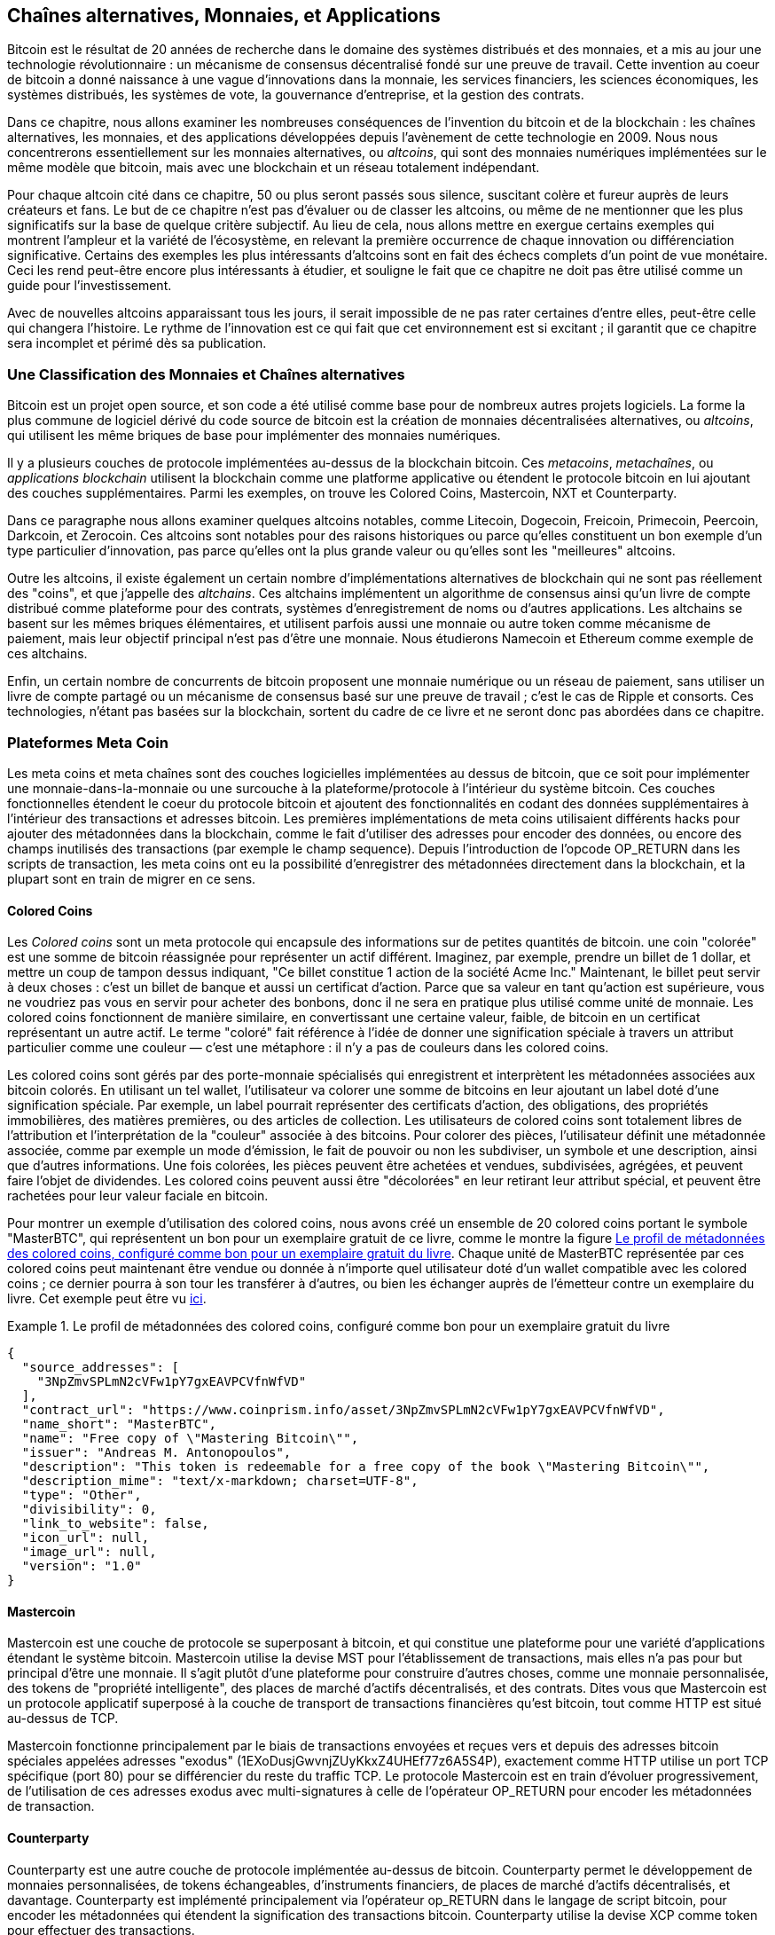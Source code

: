 [[ch9]]
== Chaînes alternatives, Monnaies, pass:[<phrase role="keep-together"> et Applications</phrase>]

Bitcoin est le résultat de 20 années de recherche dans le domaine des systèmes distribués et des monnaies, et a mis au jour une technologie révolutionnaire : un mécanisme de consensus décentralisé fondé sur une preuve de travail. Cette invention au coeur de bitcoin a donné naissance à une vague d'innovations dans la monnaie, les services financiers, les sciences économiques, les systèmes distribués, les systèmes de vote, la gouvernance d'entreprise, et la gestion des contrats. 

Dans ce chapitre, nous allons examiner les nombreuses conséquences de l'invention du bitcoin et de la blockchain : les chaînes alternatives, les monnaies, et des applications développées depuis l'avènement de cette technologie en 2009. Nous nous concentrerons essentiellement sur les monnaies alternatives, ou _altcoins_, qui sont des monnaies numériques implémentées sur le même modèle que bitcoin, mais avec une blockchain et un réseau totalement indépendant. 

Pour chaque altcoin cité dans ce chapitre, 50 ou plus seront passés sous silence, suscitant colère et fureur auprès de leurs créateurs et fans. Le but de ce chapitre n'est pas d'évaluer ou de classer les altcoins, ou même de ne mentionner que les plus significatifs sur la base de quelque critère subjectif. Au lieu de cela, nous allons mettre en exergue certains exemples qui montrent l'ampleur et la variété de l'écosystème, en relevant la première occurrence de chaque innovation ou différenciation significative. Certains des exemples les plus intéressants d'altcoins sont en fait des échecs complets d'un point de vue monétaire. Ceci les rend peut-être encore plus intéressants à étudier, et souligne le fait que ce chapitre ne doit pas être utilisé comme un guide pour l'investissement. 

Avec de nouvelles altcoins apparaissant tous les jours, il serait impossible de ne pas rater certaines d'entre elles, peut-être celle qui changera l'histoire. Le rythme de l'innovation est ce qui fait que cet environnement est si excitant ; il garantit que ce chapitre sera incomplet et périmé dès sa publication.

=== Une Classification des Monnaies et Chaînes alternatives

((("chains, alternative")))((("currencies, alternative")))Bitcoin est un projet open source, et son code a été utilisé comme base pour de nombreux autres projets logiciels. La forme la plus commune de logiciel dérivé du code source de bitcoin est la création de monnaies décentralisées alternatives, ou _altcoins_, qui utilisent les même briques de base pour implémenter des monnaies numériques. 

Il y a plusieurs couches de protocole implémentées au-dessus de la blockchain bitcoin. Ces ((("blockchain apps")))((("meta chains")))((("meta coin platforms"))) _metacoins_, _metachaînes_, ou _applications blockchain_ utilisent la blockchain comme une platforme applicative ou étendent le protocole bitcoin en lui ajoutant des couches supplémentaires. Parmi les exemples, on trouve les Colored Coins, Mastercoin, NXT et Counterparty. 

Dans ce paragraphe nous allons examiner quelques altcoins notables, comme Litecoin, Dogecoin, Freicoin, Primecoin, Peercoin, Darkcoin, et Zerocoin. Ces altcoins sont notables pour des raisons historiques ou parce qu'elles constituent un bon exemple d'un type particulier d'innovation, pas parce qu'elles ont la plus grande valeur ou qu'elles sont les "meilleures" altcoins. 

Outre les altcoins, il existe également un certain nombre d'implémentations alternatives de blockchain qui ne sont pas réellement des "coins", et que j'appelle des((("alt chains"))) _altchains_. Ces altchains implémentent un algorithme de consensus ainsi qu'un livre de compte distribué comme plateforme pour des contrats, systèmes d'enregistrement de noms ou d'autres applications. Les altchains se basent sur les mêmes briques élémentaires, et utilisent parfois aussi une monnaie ou autre token comme mécanisme de paiement, mais leur objectif principal n'est pas d'être une monnaie. Nous étudierons Namecoin et Ethereum comme exemple de ces altchains. 

Enfin, un certain nombre de concurrents de bitcoin proposent une monnaie numérique ou un réseau de paiement, sans utiliser un livre de compte partagé ou un mécanisme de consensus basé sur une preuve de travail ; c'est le cas de Ripple et consorts. Ces technologies, n'étant pas basées sur la blockchain, sortent du cadre de ce livre et ne seront donc pas abordées dans ce chapitre.

=== Plateformes Meta Coin 

((("meta coin platforms", id="ix_ch09-asciidoc0", range="startofrange")))Les meta coins et meta chaînes sont des couches logicielles implémentées au dessus de bitcoin, que ce soit pour implémenter une monnaie-dans-la-monnaie ou une surcouche à la plateforme/protocole à l'intérieur du système bitcoin. Ces couches fonctionnelles étendent le coeur du protocole bitcoin et ajoutent des fonctionnalités en codant des données supplémentaires à l'intérieur des transactions et adresses bitcoin. Les premières implémentations de meta coins utilisaient différents hacks pour ajouter des métadonnées dans la blockchain, comme le fait d'utiliser des adresses pour encoder des données, ou encore des champs inutilisés des transactions (par exemple le champ sequence). Depuis l'introduction de l'opcode +OP_RETURN+ dans les scripts de transaction, les meta coins ont eu la possibilité d'enregistrer des métadonnées directement dans la blockchain, et la plupart sont en train de migrer en ce sens. 

==== Colored Coins

((("colored coins")))((("meta coin platforms","colored coins")))Les _Colored coins_ sont un meta protocole qui encapsule des informations sur de petites quantités de bitcoin. une coin "colorée" est une somme de bitcoin réassignée pour représenter un actif différent. ((("stock certificates","colored coins as")))Imaginez, par exemple, prendre un billet de 1 dollar, et mettre un coup de tampon dessus indiquant, "Ce billet constitue 1 action de la société Acme Inc." Maintenant, le billet peut servir à deux choses : c'est un billet de banque et aussi un certificat d'action. Parce que sa valeur en tant qu'action est supérieure, vous ne voudriez pas vous en servir pour acheter des bonbons, donc il ne sera en pratique plus utilisé comme unité de monnaie. Les colored coins fonctionnent de manière similaire, en convertissant une certaine valeur, faible, de bitcoin en un certificat représentant un autre actif. Le terme "coloré" fait référence à l'idée de donner une signification spéciale à travers un attribut particulier comme une couleur — c'est une métaphore : il n'y a pas de couleurs dans les colored coins. 

((("wallets","for colored coins")))Les colored coins sont gérés par des porte-monnaie spécialisés qui enregistrent et interprètent les métadonnées associées aux bitcoin colorés. En utilisant un tel wallet, l'utilisateur va colorer une somme de bitcoins en leur ajoutant un label doté d'une signification spéciale. Par exemple, un label pourrait représenter des certificats d'action, des obligations, des propriétés immobilières, des matières premières, ou des articles de collection. Les utilisateurs de colored coins sont totalement libres de l'attribution et l'interprétation de la "couleur" associée à des bitcoins. Pour colorer des pièces, l'utilisateur définit une métadonnée associée, comme par exemple un mode d'émission, le fait de pouvoir ou non les subdiviser, un symbole et une description, ainsi que d'autres informations. Une fois colorées, les pièces peuvent être achetées et vendues, subdivisées, agrégées, et peuvent faire l'objet de dividendes. Les colored coins peuvent aussi être "décolorées" en leur retirant leur attribut spécial, et peuvent être rachetées pour leur valeur faciale en bitcoin. 

Pour montrer un exemple d'utilisation des colored coins, nous avons créé un ensemble de 20 colored coins portant le symbole "MasterBTC", qui représentent un bon pour un exemplaire gratuit de ce livre, comme le montre la figure <<example_9-1>>. Chaque unité de MasterBTC représentée par ces colored coins peut maintenant être vendue ou donnée à n'importe quel utilisateur doté d'un wallet compatible avec les colored coins ; ce dernier pourra à son tour les transférer à d'autres, ou bien les échanger auprès de l'émetteur contre un exemplaire du livre. Cet exemple peut être vu https://cpr.sm/FoykwrH6UY[ici].

[[example_9-1]]
.Le profil de métadonnées des colored coins, configuré comme bon pour un exemplaire gratuit du livre
====
[source,json]
----
{
  "source_addresses": [
    "3NpZmvSPLmN2cVFw1pY7gxEAVPCVfnWfVD"
  ],
  "contract_url": "https://www.coinprism.info/asset/3NpZmvSPLmN2cVFw1pY7gxEAVPCVfnWfVD",
  "name_short": "MasterBTC",
  "name": "Free copy of \"Mastering Bitcoin\"",
  "issuer": "Andreas M. Antonopoulos",
  "description": "This token is redeemable for a free copy of the book \"Mastering Bitcoin\"",
  "description_mime": "text/x-markdown; charset=UTF-8",
  "type": "Other",
  "divisibility": 0,
  "link_to_website": false,
  "icon_url": null,
  "image_url": null,
  "version": "1.0"
}
----
====

==== Mastercoin

((("meta-coin platforms","mastercoin protocol")))Mastercoin est une couche de protocole se superposant à bitcoin, et qui constitue une plateforme pour une variété d'applications étendant le système bitcoin. Mastercoin utilise la devise MST pour l'établissement de transactions, mais elles n'a pas pour but principal d'être une monnaie. Il s'agit plutôt d'une plateforme pour construire d'autres choses, comme une monnaie personnalisée, des tokens de "propriété intelligente", des places de marché d'actifs décentralisés, et des contrats. Dites vous que Mastercoin est un protocole applicatif superposé à la couche de transport de transactions financières qu'est bitcoin, tout comme HTTP est situé au-dessus de TCP. 

Mastercoin fonctionne principalement par le biais de transactions envoyées et reçues vers et depuis des adresses bitcoin spéciales appelées ((("exodus addresses"))) adresses "exodus" (+1EXoDusjGwvnjZUyKkxZ4UHEf77z6A5S4P+), exactement comme HTTP utilise un port TCP spécifique (port 80) pour se différencier du reste du traffic TCP. Le protocole Mastercoin est en train d'évoluer progressivement, de l'utilisation de ces adresses exodus avec multi-signatures à celle de l'opérateur OP_RETURN pour encoder les métadonnées de transaction.

==== Counterparty

((("meta coin platforms","counterparty protocol")))Counterparty est une autre couche de protocole implémentée au-dessus de bitcoin. Counterparty permet le développement de monnaies personnalisées, de tokens échangeables, d'instruments financiers, de places de marché d'actifs décentralisés, et davantage. Counterparty est implémenté principalement via l'opérateur +op_RETURN+ dans le langage de script bitcoin, pour encoder les métadonnées qui étendent la signification des transactions bitcoin. Counterparty utilise la devise XCP comme token pour effectuer des transactions.(((range="endofrange", startref="ix_ch09-asciidoc0"))) 

=== Les Alt Coins 

((("alt coins", id="ix_ch09-asciidoc1", range="startofrange")))((("currencies, alternative", id="ix_ch09-asciidoc2", range="startofrange")))La grande majorité des altcoins sont dérivées du code source de bitcoin, c'est ce qu'on appelle des "forks". Certaines sont implémentées "depuis zéro", en se basant sur le modèle de la blockchain, mais sans utiliser le code source de bitcoin. Les altcoins et altchains (cf. chapitre suivant) sont toutes les deux des implémentations distinctes de la technologie blockchain, et les deux utilisent leur propre blockchain. La dénomination différente sert à indiquer que les altcoins servent principalement de monnaie, alors que les altchains sont utilisées à d'autres fins. 

Pour être précis, le premier fork alternatif majeur du code de bitcoin n'était pas un altcoin, mais l'altchain _Namecoin_, que nous étudierons dans un prochain paragraphe. 

Sur la base de la date de son annonce, le premier altcoin résultant d'un fork de bitcoin est apparu en Août 2011 ; il s'appelait _IXCoin_. IXCoin modifiait quelques un des paramètres originaux de bitcoin, en particulier il accélérait la création monétaire en fixant la récompense à 96 coins par bloc.

En Septembre 2011, __Tenebrix_ fut lancé. Tenebrix était la première cryptomonnaie à implémenter un algorithme de preuve de travail alternatif, nommé ((("proof-of-work algorithm","alternative")))((("scrypt algorithm"))) _scrypt_, conçu à l'origine pour l'extension de mot de passe (résistance à la force brute). L'objectif affiché de Tenebrix était de faire une monnaie résistante au minage sur GPU et ASIC, en utilisant un algorithme gourmand en mémoire vive. Tenebrix échoua comme monnaie, mais servit de base pour Litecoin, qui a connu un un grand succès et à donner lieu à des centaines de clones. 

_Litecoin_, en plus d'utiliser scrypt comme algorithme de preuve de travail, implémenta également un temps de génération de bloc plus rapide, en ciblant 2.5 minutes contre 10 minutes pour bitcoin. La monnaie résultante est vendue comme étant à bitcoin ce que l'argent est à l'or, et est destinée à être une monnaie alternative légère. Grâce au temps de confirmation plus rapide et à la limite totale de 84 millions, beaucoup d'adhérents de Litecoin pensent qu'il est plus adapté aux transactions dans les commerces que bitcoin. 

Les altcoins ont continué à proliférer en 2011 et 2012, qu'ils soient basés sur bitcoin ou sur Litecoin. Au début de 2013, il y avait 20 altcoins s'affrontant pour se faire une place sur le marché. Avant la fin de 2013, ce nombre avait explosé pour atteindre 200, 2013 devenant rapidement "l'année des altcoins". La croissance des altcoins à continué en 2014, avec plus de 500 altcoins en existence à au moment d'écrire ce livre. Plus de la moitié des altcoins aujourd'hui sont des clones de Litecoin. 

Créer un altcoin est facile, c'est pourquoi il en existe maintenant plus de 500. La plupart des altcoins diffèrent peu de bitcoin et n'offrent rien qui vaille la peine de les étudier. Beaucoup sont en fait des tentatives pour enrichir leurs créateurs. Parmi ces copies et les fraudes de type "pump-and-dump", il y a toutefois quelques exceptions notables et des innovations très importantes. Ces altcoins prennent des approches radicalement différentes, ou ajoutent une innovation significative au modèle de conception de bitcoin. Il y a trois  domaines principaux dans lesquels ces altcoins se différencient de bitcoin :

* Une politique monétaire différente
* Un mécanisme de preuve de travail ou de consensus différent
* Des fonctionnalités spécifiques, telles qu'une anonymat fort

Pour plus d'information, référez-vous à ce http://mapofcoins.com[frise chronologique des altcoins et altchains].((("alt chains","timeline of")))((("alt coins","timeline of")))

==== Évaluer un altcoin

((("alt coins","evaluating")))((("currencies, alternative","evaluating")))Avec tant d'altcoins en circulation, comment décide-t-on lesquels sont dignes d'attention ? Certains altcoins visent à se propager largement et être utilisées comme monnaie. D'autres sont des laboratoires pour expérimenter différentes fonctionnalités et modèles monétaires. D'autres sont justes des arnaques pour enrichir rapidement leurs créateurs. Pour évaluer les altcoins, je regarde leur caractéristiques principales et leurs métriques marché.

Voici quelques questions à se poser pour évaluer à quel point un altcoin se différencie de bitcoin :

* L'altcoin introduit-il une innovation significative ?
* Y a-t-il une différence suffisamment intéressante pour attirer des utilisateurs de bitcoin ?
* L'altcoin s'adresse-t-il à un marché de niche ou une application intéressants ?
* L'altcoin peut-il attirer suffisamment de mineurs pour être protégé contre les attaques de consensus ?

Voici certaines des métriques financières et marché les plus importantes à considérer :

* Quelle est la capitalisation totale de l'altcoin ?
* Quelle est l'estimation du nombre d'utilisateurs/wallets de l'altcoin ?
* Combien de marchands acceptent l'altcoin ?
* Combien de transactions journalières (en volume) sont exécutées sur l'altcoin ?
* Quelle valeur est négociée quotidiennement ?

Dans ce chapitre, nous allons nous concentrer principalement sur les caractéristiques techniques et le potentiel d'innovation des altcoins représentées par la première série de questions.

==== Paramètres Monétaires Alternatifs : Litecoin, Dogecoin, Freicoin

((("alt coins","monetary parameter alternatives")))((("currencies, alternative","monetary parameter alternatives")))((("monetary parameter alternatives")))Bitcoin est doté de paramètres monétaires lui conférant les caractéristiques particulières d'une monnaie déflationniste à émission plafonnée. Elle est limitée à 21 millions d'unités de monnaie majeures (ou 21 billiards d'unités mineures), son taux d'émission diminue de façon géométrique, et un nouveau bloc est créé toutes les 10 minutes, ce qui contrôle la vitesse de confirmation des transactions et la génération de monnaie. Beaucoup d'altcoins ont modifié ces paramètres principaux pour aboutir à une politique monétaire différente. Les exemples suivants sont certains des plus notables parmi les centaines d'altcoins qui existent.

===== Litecoin

Apparu en 2011, Litecoin est un des premiers altcoins, et la deuxième monnaie numérique après bitcoin. Ses innovations principales étaient l'utilisation de _scrypt_ comme algorithme de preuve de travail (hérité de Tenebrix), et ces paramètres monétaires plus légers et rapides.

* Temps de génération de bloc : 2.5 minutes
* Masse monétaire totale : 84 millions de pièces d'ici 2140
* Algorithme de consensus : Preuve de travail Scryppt
* Capitalisation totale : 260 millions de dollars à la mi-2014

===== Dogecoin

Dogecoin est sorti en Décembre 2013, et est basé sur un fork de Litecoin. Dogecoin est remarquable en ce qu'il possède une politique d'émission rapide, et une masse monétaire très élevée, afin d'encourager le fait de dépenser et donner des pourboires. Dogecoin est également notable parce qu'il a débuté comme une plaisanterie mais est devenu assez populaire, avec une communauté importante et active, avant de décliner rapidement en 2014. 

* Temps de génération de bloc : 60 secondes
* Masse monétaire totale : 100 000 000 000 (100 milliards) de Doge d'ici 2015
* Algorithme de consensus : Preuve de travail Scryppt
* Capitalisation totale : 12 millions de dollars à la mi-2014.

===== Freicoin

Freicoin est apparu en Juillet 2012. C'est une ((("demurrage currency"))) _monnaie fondante_, ce qui signifie que son taux d'intérêt est négatif pour la monnaie stockée. Un TAEG de 4.5% est associé à la valeur stockée dans Freicoin, afin d'encourager la consommation et décourager l'accumulation d'argent. Freicoin est notable en ce qu'il implémente une politique monétaire à l'exact opposé de la déflation propre à Bitcoin. Freicoin n'a pas eu de succès en tant que monnaie, mais est un exemple intéressant de la variété de politiques monétaires qui peuvent être mises en oeuvre par les altcoins.

* Temps de génération de bloc : 10 minutes
* Masse monétaire totale : 100 millions de pièces en 2140
* Algorithme de consensus : Preuve de travail SHA256
* Capitalisation totale : 130 000 dollars à la mi-2014

==== Innovation dans l'algorithme de consensus : Peercoin, Myriad, Blackcoin, Vericoin, NXYT

((("alt coins","consensus innovation")))((("consensus","innovation")))Le mécanisme de consensus de Bitcoin est basé sur une preuve de travail qui utilise l'algorithme SHA256. Les premiers altcoins ont introduit scrypt comme algorithme de preuve de travail alternatif, permettant au minage d'être davantage tourné vers les CPU, et moins susceptible d'être centralisés avec des ASICs. Depuis lors, les innovations dans le mécanisme de consensus ont continué à un rythme effréné. Plusieurs altcoins ont adopté un ensemble d'algoithmes tels que scrypt, ,((("Blake algorithm")))((("Groestl algorithm")))((("scrypt-N algorithm")))((("SHA3 algorithm")))((("Skein algorithm"))) scrypt-N, Skein, Groestl, SHA3, X11, Blake, et d'autres. Certains altcoins ont combiné plusieurs algorithmes de preuve de travail. En 2013, nous avons vu l'invention d'une alternative à la preuve de travail, appelée((("proof of stake"))) _preuve de participation_, qui est à la base de beaucoup d'altcoins modernes. 

La preuve de participation est un système par lequel les détenteurs d'une monnaie peuvent mettre en jeu de la monnaie comme collatéral associé à un intérêt. Un peu à la façon d'un certificat de dépôt, les participants peuvent mettre en réserve une portion de leurs fonds, et voir leur investissement rémunéré sous la forme d'émission de monnaie (par le biais de taux d'intérêts), et de commissions de transactions. 

===== Peercoin

Peercoin est apparu en Août 2012, et est la première altcoin à utiliser une hybridation de preuve de travail et de preuve de participation pour émettre de la monnaie. 

* Temps de génération de bloc : 10 minutes
* Masse monétaire totale : Illimitée
* Algorithme de consensus : (Hybride) preuve de participation avec une preuve de travail initiale.
* Capitalisation totale : 14 millions de dollars à la mi-2014

===== Myriad

Myriad est sorti en Février 2014 et est notable pour avoir utilisé cinq algorithmes de preuve de travail différents (SHA256d, Scrypt, Qubit, Skein, ou Myriad-Groestl) simultanément, avec une difficulté variant pour chaque algorithme en fonction de la participation au minage. Le but est d'immuniser Myriad contre le minage par ASIC la centralisation, et de le rendre beaucoup plus résistant face à une attaque de consensus, parce que de multiples algorithmes devraient être attaqués simultanément.

* Temps de génération de bloc : 30 secondes en moyenne (cible de 2.5 minutes par algorithme de minage)
* Masse monétaire totale : 2 milliard d'ici 2024
* Algorithme de consensus : Preuve de travail multi-algorithmique
* Capitalisation totale : 120 000 dollars à la mi-2014

===== Blackcoin

Blackcoin fut présenté en Février 2014 et utilise un algorithme de consensus par preuve de participation. Il est également notable pour introduire des "multipools", un type de pool de minage pouvant choisir entre différents altcoins automatiquement en fonction de la profitabilité. 

* Temps de génération de bloc : 1 minute
* Masse monétaire totale : Illimitée
* Algorithme de consensus : Preuve de participation
* Capitalisation totale : 3.7 million de dollars à la mi-2014

===== VeriCoin

VeriCoin a été lancé en Mai 2014. Il utilise un algorithme de consensus par preuve de participation avec un taux d'intérêt variable qui s'ajuste dynamiquement en fonction du poids relatif de l'offre et de la demande sur le marché. Il est également le premier altcoin à proposer un échange automatisé vers bitcoin lors d'un paiement en bitcoin via le wallet.

* Temps de génération de bloc : 1 minute
* Masse monétaire totale : Illimitée
* Algorithme de consensus : Preuve de participation
* Capitalisation totale : 1.1 million de dollars à la mi 2014

===== NXT

NXT (prononcé "Next") est un altcoin en preuve de participation "pure", en ce qu'il n'utilise pas de minage par preuve de travail. NXT est une implémentation depuis zéro d'une cryptomonnaie, pas un fork de bitcoin ou d'un autre altcoin. NXT implémente de nombreuses fonctionnalités avancées, dont un registre de nom (similaire à((("Namecoin"))) Namecoin), une place de marché d'actifs décentralisée (similaire au Colored Coins), une messagerie intégrée décentralisée et sécurisée (similaire à((("Bitmessage"))) Bitmessage), et une délégation de participation (pour déléguer une preuve de participation à un tiers). Pour ses partisans, NXT est la "génération suivante" de cryptomonnaie, ou cryptomonnaie 2.0. 

* Temps de génération de bloc : 1 minute
* Masse monétaire totale : Illimitée
* Algorithme de consensus : Preuve de participation
* Capitalisation totale : 30 millions de dollars à la mi-2014


==== Innovation du minage à double-emploi : Primecoin, Curecoin, Gridcoin

((("dual-purpose mining")))((("mining","dual-purpose")))L'algorithme de preuve de travail de Bitcoin n'a qu'un seul objectif : sécuriser le réseau bitcoin. Par comparaison à la sécurité des systèmes de paiement traditionnels, le coût du minage n'est pas très élevé. Cependant, il a été critiqué par beaucoup comme étant un "gâchis". La génération d'altcoin suivante tente de résoudre ce problème. Les algorithmes de preuve de travail à double-emploi résolvent un problème "utile" spécifique, tout en produisant une preuve de travail pour sécuriser le réseau. Le risque d'ajouter un rôle externe à la sécurité de la monnaie est que cela ajoute également une influence sur la courbe offre/demande. 

===== Primecoin

Primecoin a été annoncée en Juillet 2013. Son algorithme de preuve de travail recherche des nombres premiers, en calculant ((("bi-twin prime chains")))((("Cunningham prime chains"))) chaînes de Cunningham et de nombres premiers jumeaux. Les nombres premiers sont utiles dans un certain nombre de disciplines scientifiques. La blockchain Primecoin contient les nombres premiers découverts, constituant ainsi une archive publique de découverte scientifique en parallèle du livre public des transactions. 

* Temps de génération de bloc : 1 minute
* Masse monétaire totale : Illimitée
* Algorithme de consensus : Preuve de travail par calcul de chaîne de nombres premiers
* Capitalisation totale : 1.3 millions de dollars à la mi-2014

===== Curecoin

((("protein folding algorithms")))Curecoin a été annoncé en Mai 2013. Il combine un algorithme de preuve de travail par SHA256 avec une recherche de repliement de protéine à travers le projet Folding@Home. Le repliement de protéine est une simulation des interactions biochimiques des protéines, gourmande en puissance de calcul, utilisée pour mettre au point de nouveaux médicaments. 

* Temps de génération de bloc : 10 minutes
* Masse monétaire totale : Illimitée
* Algorithme de consensus : Preuve de travail avec recherche de repliement de protéine
* Capitalisation totale : 58 000 dollars à la mi-2014

===== Gridcoin

Gridcoin est apparu en Octobre 2013. En complément d'une preuve de travail basée sur scrypt, les mineurs participent aussi à la grille de calcul distribuée((("BOINC open grid computing"))) BOINC. BOINC — Berkeley Open Infrastructure for Network Computing — est un protocole ouvert pour les grilles de calcul de recherche scientifique, qui permet aux participants de mettre à disposition la puissance de calcul non utilisée, à destination d'un large éventail de recherche académique en informatique. Gridcoin utilise BOINC comme une plateforme de calcul générique, plutôt que de résoudre des problèmes scientifiques spécifiques comme les nombres premiers ou le repliement de protéines. 

* Temps de génération de bloc : 150 secondes
* Masse monétaire totale : Illimitée
* Algorithme de consensys : Preuve de travail avec participation à la grille de calcul BOINC
* Capitalisation totale : 122 000 dollars à la mi-2014

==== Altcoins orientées anonymat : CryptoNote, Bytecoin, Monero, Zerocash/Zerocoin, Darkcoin

((("alt coins","anonymity focused", id="ix_ch09-asciidoc3", range="startofrange")))((("currencies, alternative","anonymity focused", id="ix_ch09-asciidoc4", range="startofrange")))Bitcoin est souvent décrit à tort comme une monnaie "anonyme". En fait, il est relativement facile de relier des identités à des adresses bitcoin et, en utilisant l'analyse big-data, de relier ces adresses entre elles pour réaliser un schéma complet du profil de dépenses de quelqu'un. Plusieurs altcoins vise à résoudre ce problème directement en se concentrant sur un anonymat fort. La première tentative de ce genre est très certainement _Zerocoin_, un protocole meta-coin au dessus de bitcoin permettant de préserver l'anonymat, introduit par un papier présenté au Symposium de l'IEEE sur la Sécurité et la Vie privée en 2013. Zerocoin sera implémenté comme un altcoin complètement séparé appelé Zerocash, en développement au moment d'écrire ce livre. Une approche alternative à l'anonymat a été lancée avec _CryptoNote_ dans un papier publié en Octobre 2013. CryptoNote est une brique technologique qui est implémentée par un certain nombre d'altcoins forkés, étudiés ci-après. En plus de Zerocash et CryptoNotes, il y a plusieurs monnaies anonymes indépendantes, comme Darkcoin, qui utilise des adresses camouflées et un mélange des transactions pour garantir l'anonymat.

===== Zerocoin/Zerocash

Zerocoin constitue une approche théorique de l'anonymat en matière de monnaies numériques, introduit en 2013 par des chercheurs à l'Université Johns Hopkins. Zerocash en est une implémentation de type altcoin, qui est en développement et n'est pas encore sortie. 

===== CryptoNote

CryptoNote est un altcoin, implémentation de référence apportant les bases d'un cash numérique anonyme. Il a été présenté en Octobre 2013. Il est conçu pour être forké vers différentes implémentations, et a un mécanisme de remise à zéro périodique intégré le rendant lui-même inutilisable comme monnaie. Plusieurs altcoins sont nées de CryptoNote, comme Bytecoin (BCN), Aeon (AEON), Boolberry (BBR), duckNote (DUCK), Fantomcoin (FCN), Monero (XMR), MonetaVerde (MCN), Quazarcoin (QCN). CryptoNote est aussi notable pour être une implémentation depuis zéro d'une monnaie numérique, et pas un fork de bitcoin. 

===== Bytecoin

((("Graphical Processing Units (GPUs)")))Bytecoin a été la première implémentation partant de CryptoNote, offrant une monnaie anonyme viable basée sur la technologie CryptoNote. Bytecoin a été lancée en Juillet 2012. Notez qu'il existait auparavant un altcoin nommé Bytecoin avec le symbole monétaire BTE, alors que le Bytecoin dérivé de CryptoNote possède le symbole BCN. Bytecoin utilise l'algorithme de preuve de travail Cryptonight, qui requiert un accès à un minimum 2MB de RAM par instance, ce qui exclut le mining GPU ou ASIC. Via CryptoNote, Bytecoin hérite des signatures circulaires, des transactions intraçables et d'un anonymat résistant à l'analyse de blockchain.

* Temps de génération de blloc : 2 minutes
* Masse monétaire totale : 184 milliards de BCN
* Algorithme de consensus : Preuve de travail Cryptonight
* Capitalisation totale : 3 millions de dollards à la mi-2014

===== Monero

Monero est une autre implémentation de CryptoNote. Sa courbe d'émission est légèrement plus plate que celle de Bytecoin, 80% de la monnaie étant générée dans les quatre premières années. Il offre les mêmes propriétés d'anonymat héritées de CryptoNote.

* Temps de génération de bloc : 1 minute
* Masse monétaire totale : 18.4 millions de XMR
* Algorithme de consensus : Preuve de travail Cryptonight
* Capitalisation totale : 5 millions de dollars à la mi-2014

===== Darkcoin

Darkcoin a été lancé en Janvier 2014. Darkcoin implémente une monnaie anonyme via un protocole de re-mélange pour toutes les transactions, apppelé DarkSend. Darkcoin est également notable pour utiliser 11 passes de fonctions de hash différentes((("proof-of-work algorithm","for Darkcoin"))) (blake, bmw, groestl, jh, keccak, skein, luffa, cubehash, shavite, simd, echo) pour l'algorithme de preuve de travail.

* Temps de génération de bloc : 2.5 minutes
* Masse monétaire totale : Maximum 22 million de DRK
* Algorithme de consensus : Preuve de travail multi-algorithme à plusieurs passes
* Capitalisation totale : 19 millions de dollars à la mi-2014(((range="endofrange", startref="ix_ch09-asciidoc4")))(((range="endofrange", startref="ix_ch09-asciidoc3")))(((range="endofrange", startref="ix_ch09-asciidoc2")))(((range="endofrange", startref="ix_ch09-asciidoc1")))

=== Altchains  à vocation non monétaires

((("chains, alternative","noncurrency", id="ix_ch09-asciidoc5", range="startofrange")))((("non-currency alt chains", id="ix_ch09-asciidoc6", range="startofrange")))Les altchains sont des implémentations alternatives du design pattern de la blockchain, qui ne sont pas utilisées principalement comme monnaie. Beaucoup incluent une monnaie, mais cette dernière est utilisée comme un jeton pour allouer quelque chose d'autre, comme une ressource ou un contrat. La monnaie, en d'autres termes, n'est pas l'objet principal de la plateforme ; elle en est une propriété secondaire.  

==== Namecoin

Namecoin a été le premier fork du noeud bitcoin. Namecoin est une plateforme décentralisée clé-valeur d'enregistrement et de transfert qui utilise la blockchain. Elle propose un registre global de nom de domaine similaire au systèmes des noms de domaine sur Internet. Namecoin est actuellement utilisé comme un((("domain name service (DNS)"))) service de nom de domaine (DNS) alternatif pour le nom de domaine racine +.bit+. Namecoin peut aussi être utilisé pour enregistrer des noms et des paires clé-valeur dans d'autres espaces de noms, comme des adresses emails, des clés de cryptage, des certificats SSL, des signatures de fichiers, des systèmes de vote, des certificats d'action, et une multitude d'autres applications. 

Le système Namecoin inclue la monnaie Namecoin (symbole NMC), utilisée pour payer les commissions de transactions associées à l'enregistrement et au transfert des noms. Au prix actuel, la commission pour enregistrer un nom est de 0.01 NMC, soit approximativement 1 cent US. Comme dans bitcoin, les commissions sont prélevées par les mineurs namecoin.

Les paramètres de base de Namecoin sont les mêmes que ceux de bitcoin.  

* Temps de génération de bloc : 10 minutes
* Masse monétaire totale : 21 millions de NMC d'ici 2140
* Algorithme de consensus : Preuve de travail SHA256
* Capitalisation totale : 10 millions de dollars à la mi-2014

Les espaces de nom de Namecoin ne sont pas limités, et n'importe qui peut utiliser le namespace qu'il souhaite, de la façon où il l'entend. Toutefois, certains namespaces ont une spécification bien définie, de telle sorte que quand ils les lisent depuis la blockchain, les logiciels savent comment les lire et les interpréter S'ils sont malformés, alors le logiciel que vous utilisez vous renverra une erreur. Les namespaces les plus populaires sont :

* +d/+ est l'espace de nom pour les domaines +.bit+
+ +id/+ est le namespace pour stocker des identifiants de personne, tels que des adresses email, des clés PGP, etc.
* +u/+ est une spécification supplémentaire plus structurée pour stocker des identités (basée sur openspecs)

((("blockchains","Namecoin")))Le client Namecoin est très semblable à Bitcoin Core, car il dérive du même code source. Après installation, le client va télécharger la copie complète de la blockchain Namecoin et sera alors prêt à effectuer des requêtes ou enregistrer des noms. Il y a trois commandes principales :((("Namecoin","commands"))) 

+name_new+:: Teste l'existence ou pré-enregistre un nom
+name_firstupdate+:: Enregistre un nom et publie l'enregistrement
+name_update+:: Modifie ou met à jour un enregistrement de nom.

Par exemple, pour enregistrer un domaine +mastering-bitcoin.bit+, nous utilisons la commande +name_new+ comme suit :

[source,bash]
----
$ namecoind name_new d/mastering-bitcoin
----
[source,json]
----
[
    "21cbab5b1241c6d1a6ad70a2416b3124eb883ac38e423e5ff591d1968eb6664a",
    "a05555e0fc56c023"
]
----

La commande +name_new+ permet de réserver le nom en créant un hash du nom avec un clé aléatoire. Les deux chaînes retournées par +name_new+ sont le hash et la clé aléatoire (+a05555e0fc56c023+ dans l'exemple qui précède), et sont utilisées pour publier l'enregistrement. Une fois que la demande de réservation a été enregistrée dans la blockchain Namecoin elle peut être convertie en enregistrement public avec la commande +name_firstupdate+, en fournissant la clé aléatoire :

----
$ namecoind name_firstupdate d/mastering-bitcoin a05555e0fc56c023 "{"map": {"www": {"ip":"1.2.3.4"}}}}"
b7a2e59c0a26e5e2664948946ebeca1260985c2f616ba579e6bc7f35ec234b01
----

Cet exemple va associer le nom de domaine +www.mastering-bitcoin.bit+ à l'adresse IP 1.2.3.4. Le hash retourné est l'ID de transaction qui peut être utilisé pour suivre l'enregistrement. Vous pouvez voir quels noms vous sont attribués en exécutant la commande +name_list+ :

----
$ namecoind name_list
----
====
[source,json]
----
[
    {
        "name" : "d/mastering-bitcoin",
        "value" : "{map: {www: {ip:1.2.3.4}}}}",
        "address" : "NCccBXrRUahAGrisBA1BLPWQfSrups8Geh",
        "expires_in" : 35929
    }
]
----
====

Les enregistrements Namecoin doivent être mis à jour tous les 36 000 blocs (approximativement 200 à 250 jours). La commande +name_update+ n'a pas de commission, d'où il résulte que renouveler un domaine Namecoin est gratuit. Des tierces parties peuvent prendre en charge l'enregistrement, le renouvellement automatique, la mise à jour par interface web, en échange d'une faible commission. Avec un fournisseur tiers, vous éviter de devoir faire tourner un client Namecoin, mais vous perdez l'indépendance qu'offre ce système d'enregistrement de nom décentralisé . 

==== Ethereum

((("contracts, in Ethereum")))Ethereum est un processeur de contrat Turing-complet, et une plateforme d'exécution basée sur un registre de type blockchain. Ce n'est pas un clone de Bitcoin, mais une conception et une implémentation complètement indépendante. Ehtereum possède une monnaie intégrée, appelée _ether_, qu'il est nécessaire de payer exécuter un contrat. La blockchain Ethereum enregistre des _contrats_, qui sont exprimés dans un langage Turing-complet bas niveau, ressemblant à du byte code.  Globalement, un contrat est un programme qui tourne sur tous les noeuds du système Ethereum. Les contrats Ethereum peuvent stocker des données, envoyer et recevoir des paiements en ether, stocker de l'ether, et exécuter un éventail infini d'opérations (d'où le caractère Turing-complet), tels des agents logiciels autonomes et décentralisés.

Ethereum peut implémenter des systèmes relativement complexes, qui sont ailleurs implémentés par des altchains dédiées. Par exemple, ce qui suit est un contrat d'enregistrement de nom similaire à Namecoin, écrit en Ethereum (ou plus précisément, écrit dans un langage de haut-niveau compilable en code Ethereum) :(((range="endofrange", startref="ix_ch09-asciidoc6")))(((range="endofrange", startref="ix_ch09-asciidoc5")))

[source,python]
----
if !contract.storage[msg.data[0]]: # Is the key not yet taken?
    # Then take it!
    contract.storage[msg.data[0]] = msg.data[1]
    return(1)
else:

    return(0) // Otherwise do nothing
----

=== Futur des Monnaies

Le futur des monnaies cryptographiques, de façon générale, est encore plus prometteur que celui de bitcoin. Bitcoin a introduit une nouvelle forme d'organisation décentralisée et de consensus qui a engendré des centaines d'innovations incroyables. Ces inventions vont probablement affecter des pans entiers de l'économie, depuis la science des systèmes distribués jusqu'à la finance, les monnaies, les banques centrales, et la gestion des entreprises. Beaucoup d'activités humaines, qui jusqu'alors nécessitaient des organisations ou institutions centralisées servant de point de contrôle ou de confiance, peuvent maintenant être décentralisées. L'invention de la blockchain et du système de consensus va réduire significativement le coût de l'organisation et de la coordination des systèmes fonctionnant à grande échelle, tout en supprimant les possibilités de concentration de pouvoir, corruption, et capture règlementaire. 